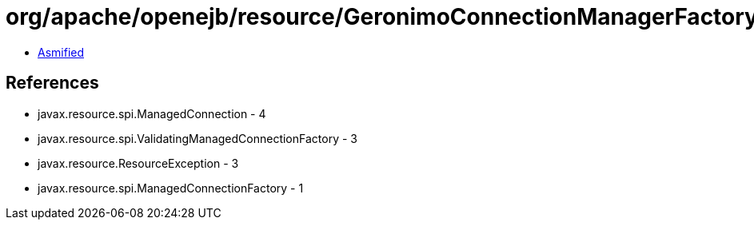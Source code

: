 = org/apache/openejb/resource/GeronimoConnectionManagerFactory$ValidatingGenericConnectionManager$ValidatingTask.class

 - link:GeronimoConnectionManagerFactory$ValidatingGenericConnectionManager$ValidatingTask-asmified.java[Asmified]

== References

 - javax.resource.spi.ManagedConnection - 4
 - javax.resource.spi.ValidatingManagedConnectionFactory - 3
 - javax.resource.ResourceException - 3
 - javax.resource.spi.ManagedConnectionFactory - 1
